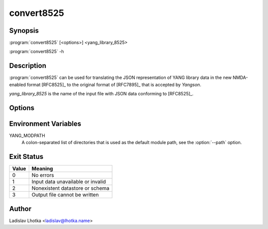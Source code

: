 .. _convert8525-man:

-----------
convert8525
-----------

.. program:: convert8525

Synopsis
========

:program:`convert8525` [<options>] <yang_library_8525>

:program:`convert8525` -h

Description
===========

:program:`convert8525` can be used for translating the JSON representation of YANG library data in the new NMDA-enabled format [RFC8525]_ to the original format of [RFC7895]_ that is accepted by *Yangson*.

*yang_library_8525* is the name of the input file with JSON data conforming to [RFC8525]_.

Options
=======

.. option:: -h, --help

   Show an overview of the command syntax and exit.

.. option:: -d <datastore>, --datastore <datastore>

   Build the output YANG library from the specified datastore. The
   *datastore* argument is the key of a ``datastore`` list entry in
   the input YANG library. Note that the namespace qualifier
   ``ietf-datastores:`` has to be removed from the *datastore*
   argument. The default is ``running`` but it does not apply if the
   option :option:`--schema` is used.

.. option:: -s <schema>, --schema <schema>

   Build the output YANG library from the specified schema. The
   *schema* argument is the key of a ``schema`` list entry in the
   input YANG library. This option has no default and is mutually
   exclusive with the :option:``--datastore`` option.

.. option:: -p <module_path>, --path <module_path>

   This option specifies directories to search for revisions
   ``2016-06-21`` and ``2019-01-04`` of the YANG module
   ``ietf-yang-library`` as well as all modules imported by them.  The
   *module_path* argument is a colon-separated list of directory
   names. By default, the value of the YANG_MODPATH environment
   variable is used if this variable exists, otherwise the module path
   contains only the current directory.

.. option:: -o <output_file>, --output <output_file>

   Write the output YANG library to *output_file*. Standard output is
   used if this option isn't used.


Environment Variables
=====================

YANG_MODPATH
   A colon-separated list of directories that is used as the default module path,
   see the :option:`--path` option.

Exit Status
===========

+-------+---------------------------------------------+
| Value | Meaning                                     |
+=======+=============================================+
|   0   | No errors                                   |
+-------+---------------------------------------------+
|   1   | Input data unavailable or invalid           |
+-------+---------------------------------------------+
|   2   | Nonexistent datastore or schema             |
+-------+---------------------------------------------+
|   3   | Output file cannot be written               |
+-------+---------------------------------------------+

Author
======

Ladislav Lhotka <ladislav@lhotka.name>
